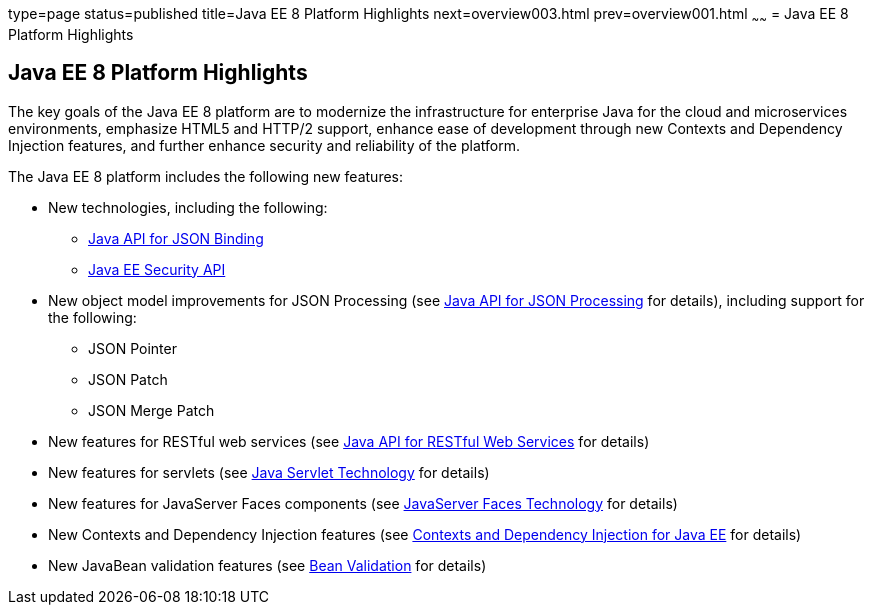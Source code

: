 type=page
status=published
title=Java EE 8 Platform Highlights
next=overview003.html
prev=overview001.html
~~~~~~
= Java EE 8 Platform Highlights


[[GIQVH]]

[[java-ee-8-platform-highlights]]
Java EE 8 Platform Highlights
-----------------------------

The key goals of the Java EE 8 platform are to modernize the infrastructure for enterprise Java for the cloud and microservices environments, emphasize HTML5 and HTTP/2 support, enhance ease of development through new Contexts and Dependency Injection features, and further enhance security and reliability of the platform.

The Java EE 8 platform includes the following new features:

* New technologies, including the following:

** link:overview008.html#java-api-for-json-binding[Java API for JSON Binding]
** link:overview008.html#java-ee-security-api[Java EE Security API]

* New object model improvements for JSON Processing (see
link:overview008.html#java-api-for-json-processing[Java API for JSON Processing] for details), including support for the following:

** JSON Pointer
** JSON Patch
** JSON Merge Patch

* New features for RESTful web services (see link:overview008.html#java-api-for-restful-web-services[Java API for RESTful Web Services] for details)
* New features for servlets (see
link:overview008.html#java-servlet-technology[Java Servlet Technology] for details)
* New features for JavaServer Faces components (see link:overview008.html#javaserver-faces-technology[JavaServer Faces Technology] for details)
* New Contexts and Dependency Injection features (see link:overview008.html#contexts-and-dependency-injection-for-java-ee[Contexts and Dependency Injection for Java EE] for details)
* New JavaBean validation features (see link:overview008.html#bean-validation[Bean Validation] for details)
